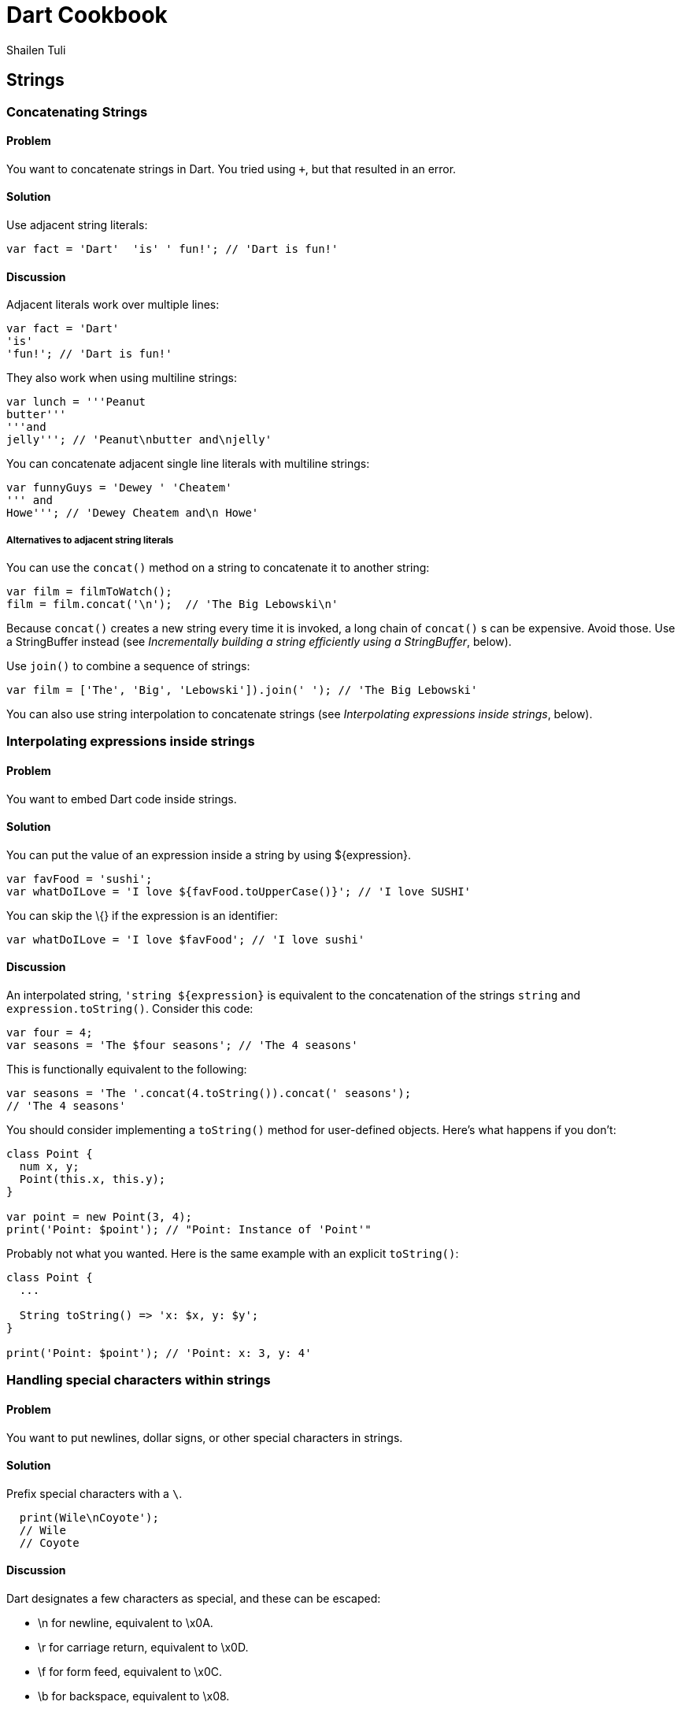 = Dart Cookbook
:author: Shailen Tuli
:encoding: UTF-8

== Strings

=== Concatenating Strings

==== Problem

You want to concatenate strings in Dart. You tried using `+`, but that
resulted in an error.

==== Solution

Use adjacent string literals:

--------------------------------------------------
var fact = 'Dart'  'is' ' fun!'; // 'Dart is fun!'
--------------------------------------------------

==== Discussion

Adjacent literals work over multiple lines:

-------------------------
var fact = 'Dart'
'is'
'fun!'; // 'Dart is fun!'
-------------------------

They also work when using multiline strings:

----------------------------------------
var lunch = '''Peanut
butter'''
'''and
jelly'''; // 'Peanut\nbutter and\njelly'
----------------------------------------

You can concatenate adjacent single line literals with multiline
strings:

--------------------------------------
var funnyGuys = 'Dewey ' 'Cheatem'
''' and
Howe'''; // 'Dewey Cheatem and\n Howe'
--------------------------------------

===== Alternatives to adjacent string literals

You can use the `concat()` method on a string to concatenate it to
another string:

---------------------------------------------------
var film = filmToWatch();
film = film.concat('\n');  // 'The Big Lebowski\n' 
---------------------------------------------------

Because `concat()` creates a new string every time it is invoked, a long
chain of `concat()` s can be expensive. Avoid those. Use a StringBuffer
instead (see _Incrementally building a string efficiently using a
StringBuffer_, below).

Use `join()` to combine a sequence of strings:

-----------------------------------------------------------------------
var film = ['The', 'Big', 'Lebowski']).join(' '); // 'The Big Lebowski'
-----------------------------------------------------------------------

You can also use string interpolation to concatenate strings (see
_Interpolating expressions inside strings_, below).

=== Interpolating expressions inside strings

==== Problem

You want to embed Dart code inside strings.

==== Solution

You can put the value of an expression inside a string by using
$\{expression}.

----------------------------------------------------------------------
var favFood = 'sushi';
var whatDoILove = 'I love ${favFood.toUpperCase()}'; // 'I love SUSHI'
----------------------------------------------------------------------

You can skip the \{} if the expression is an identifier:

------------------------------------------------------
var whatDoILove = 'I love $favFood'; // 'I love sushi'
------------------------------------------------------

==== Discussion

An interpolated string, `'string ${expression}` is equivalent to the
concatenation of the strings `string` and `expression.toString()`.
Consider this code:

-----------------------------------------------------
var four = 4;
var seasons = 'The $four seasons'; // 'The 4 seasons'
-----------------------------------------------------

This is functionally equivalent to the following:

-------------------------------------------------------------
var seasons = 'The '.concat(4.toString()).concat(' seasons');
// 'The 4 seasons'
-------------------------------------------------------------

You should consider implementing a `toString()` method for user-defined
objects. Here's what happens if you don't:

-------------------------------------------------------
class Point {
  num x, y;
  Point(this.x, this.y);
}

var point = new Point(3, 4);
print('Point: $point'); // "Point: Instance of 'Point'"
-------------------------------------------------------

Probably not what you wanted. Here is the same example with an explicit
`toString()`:

----------------------------------------------
class Point {
  ...
    
  String toString() => 'x: $x, y: $y';
}

print('Point: $point'); // 'Point: x: 3, y: 4'
----------------------------------------------

=== Handling special characters within strings

==== Problem

You want to put newlines, dollar signs, or other special characters in strings.

==== Solution

Prefix special characters with a `\`.

------------------------
  print(Wile\nCoyote'); 
  // Wile
  // Coyote
------------------------

==== Discussion

Dart designates a few characters as special, and these can be escaped:

* \n for newline, equivalent to \x0A.
* \r for carriage return, equivalent to \x0D.
* \f for form feed, equivalent to \x0C.
* \b for backspace, equivalent to \x08.
* \t for tab, equivalent to \x09.
* \v for vertical tab, equivalent to \x0B.

If you prefer, you can use `\x` or `\u` notation to indicate the special
character:

-----------------------------------------------------------
print('Wile\x0ACoyote');   // Same as print('Wile\nCoyote')
print('Wile\u000ACoyote'); // Same as print('Wile\nCoyote') 
-----------------------------------------------------------

You can also use `\u{}` notation:

-------------------------------------------------------------
print('Wile\u{000A}Coyote'); // same as print('Wile\nCoyote')
-------------------------------------------------------------

You can also escape the `$` used in string interpolation:

-------------------------------------------------------------------------
var superGenius = 'Wile Coyote';
print('$superGenius and Road Runner');  // 'Wile Coyote and Road Runner'
print('\$superGenius and Road Runner'); // '$superGenius and Road Runner'
-------------------------------------------------------------------------

If you escape a non-special character, the `\` is ignored:

-------------------------------------------
print('Wile \E Coyote'); // 'Wile E Coyote'
-------------------------------------------


=== Incrementally building a string using a StringBuffer

==== Problem

You want to collect string fragments and combine them in an efficient
manner.

==== Solution

Use a StringBuffer to programmatically generate a string. Consider this code
below for assembling a series of urls from fragments:

--------------------------------------------------------------------------
var data = [{'scheme': 'https', 'domain': 'news.ycombinator.com'}, 
            {'domain': 'www.google.com'}, 
            {'domain': 'reddit.com', 'path': 'search', 'params': 'q=dart'}
           ];

String assembleUrlsUsingStringBuffer(entries) {
  StringBuffer sb = new StringBuffer();
  for (final item in entries) {
    sb.write(item['scheme'] != null ? item['scheme']  : 'http');
    sb.write("://");
    sb.write(item['domain']);
    sb.write('/');
    sb.write(item['path'] != null ? item['path']  : '');
    if (item['params'] != null) {
      sb.write('?');
      sb.write(item['params']);
    }
    sb.write('\n');
  }
  return sb.toString();
}

// https://news.ycombinator.com/
// http://www.google.com/
// http://reddit.com/search?q=dart
--------------------------------------------------------------------------

A StringBuffer collects string fragments, but does not generate a new string
until `toString()` is called. 

==== Discussion

Using a StringBuffer is vastly more efficient than concatenating fragments
at each step: Consider this rewrite of the above code:

-------------------------------------------------------------------------
String assembleUrlsUsingConcat(entries) {
  var urls = '';
  for (final item in entries) {
    urls = urls.concat(item['scheme'] != null ? item['scheme']  : 'http');
    urls = urls.concat("://");
    urls = urls.concat(item['domain']);
    urls = urls.concat('/');
    urls = urls.concat(item['path'] != null ? item['path']  : '');
    if (item['params'] != null) {
      urls = urls.concat('?');
      urls = urls.concat(item['params']);
    }
    urls = urls.concat('\n');
  }
  return urls;
}
-------------------------------------------------------------------------

This approach produces the exact same result, but incurs the cost of
joining strings multiple times. 

See the _Concatenating Strings_ recipe for a description of `concat()`.

===== Other StringBuffer methods

In addition to `write()`, the StringBuffer class provides methods to
write a list of strings (`writeAll()`), write a numerical character code
(`writeCharCode()`), write with an added newline (`writeln()`), and
more. The example below shows how to use these methods:

-------------------------------------------------------------------------------
var sb = new StringBuffer();
sb.writeln('The Beatles:');
sb.writeAll(['John, ', 'Paul, ', 'George, and Ringo']);
sb.writeCharCode(33); // charCode for '!'.
var beatles = sb.toString(); // 'The Beatles:\nJohn, Paul, George, and Ringo!' 
-------------------------------------------------------------------------------


=== Determining whether a string is empty

==== Problem

You want to know whether a string is empty. You tried `if (string) {...}`, but
that did not work.

==== Solution

Use `string.isEmpty`:

-----------------------------------
var emptyString = '';
print(emptyString.isEmpty); // true
-----------------------------------

You can also just use `==`:

---------------------------------------------------
if (string == '') {...} // True if string is empty.
---------------------------------------------------

A string with a space is not empty:

-----------------------
var space = ' ';
print(space.isEmpty); // false
-----------------------

==== Discussion

Don't use `if (string)` to test the emptiness of a string. In Dart, all objects
except the boolean true evaluate to false, so `if(string)` is always false. You
will see a warning in the editor if you use an 'if' statement with a non-boolean
in checked mode.


=== Removing leading and trailing whitespace

==== Problem

You want to remove spaces, tabs, and other whitespace from the beginning and
end of strings.

==== Solution

Use `string.trim()`:

-----------------------------------------------------------------
var space = '\n\r\f\t\v';       // A variety of space characters.
var string = '$space X $space';
var newString = string.trim();  // 'X'
-----------------------------------------------------------------

The String class has no methods to remove only leading or only trailing
whitespace. You can always use a RegExp.

Remove only leading whitespace:

-------------------------------------------------------------------------------
var newString = string.replaceFirst(new RegExp(r'^\s+'), ''); // 'X \n\r\f\t\v'
-------------------------------------------------------------------------------

Remove only trailing whitespace:

-------------------------------------------------------------------------------
var newString = string.replaceFirst(new RegExp(r'\s+$'), ''); // '\n\r\f\t\v X'
-------------------------------------------------------------------------------


=== Changing string case

==== Problem

You want to change the case of strings.

==== Solution

Use String's `toUpperCase()` and `toLowerCase()` methods: 

----------------------------------------------------------------------
var theOneILove = 'I love Lucy';
theOneILove.toUpperCase();                           // 'I LOVE LUCY!'
theOneILove.toLowerCase();                           // 'i love lucy!'

// Zeus in modern Greek.
var zeus = '\u0394\u03af\u03b1\u03c2';               // 'Δίας'
zeus.toUpperCase();                                  // 'ΔΊΑΣ'

var resume = '\u0052\u00e9\u0073\u0075\u006d\u00e9'; // 'Résumé'
resume.toLowerCase();                                // 'résumé'
----------------------------------------------------------------------

The `toUpperCase()` and `toLowerCase()` methods don't affect the characters of
scripts such as Devanagri that don't have distinct letter cases.

------------------------------------------------------------------------
var chickenKebab = '\u091a\u093f\u0915\u0928 \u0915\u092c\u093e\u092c'; 
// 'चिकन कबाब'  (in Devanagari)
chickenKebab.toLowerCase();  // 'चिकन कबाब'
chickenKebab.toUpperCase();  // 'चिकन कबाब'
------------------------------------------------------------------------

If a character's case does not change when using `toUpperCase()` and
`toLowerCase()`, it is most likely because the character only has one
form.


=== Handling extended characters that are composed of multiple code units

==== Problem

You want to use emoticons and other special symbols that don't fit into 16
bits. How can you create such strings and use them correctly in your code? 

==== Solution

You can create an extended character using `'\u{}'` syntax:

------------------------------
var clef = '\u{1D11E}'; // 𝄞
------------------------------

==== Discussion

Most UTF-16 strings are stored as two-byte (16 bit) code sequences.
Since two bytes can only contain the 65,536 characters in the 0x0 to 0xFFFF
range, a pair of strings is used to store values in the 0x10000 to 0x10FFFF
range. These strings only have semantic meaning as a pair. Individually, they
are invalid UTF-16 strings. The term 'surrogate pair' is often used to
describe these strings. 

The clef glyph `'\u{1D11E}'` is composed of the `'\uD834'` and `'\uDD1E'`
surrogate pair.

You can get an extended string's surrogate pair through its `codeUnits`
property:

-------------------------------------------------------------------------------
clef.codeUnits.map((codeUnit) => codeUnit.toRadixString(16)); 
// ['D834', 'DD1E']
-------------------------------------------------------------------------------

Accessing a surrogate pair member leads to errors, and you should avoid
properties and methods that expose it:

-------------------------------------------------------------------------------
print('\uD834'); // Error: '\uD834' is not a valid string.
print('\uDD1E'); // Error: '\uDD1E' is not a valid string either.
clef.split()[1]; // Error: accessing half of a surrogate pair.
print(clef[i];)  // Again, error: accessing half of a surrogate pair.
-------------------------------------------------------------------------------

When dealing with strings containing extended characters, you should use the
`runes` getter.

To get the string's length, use `string.runes.length`. Don't use
`string.length`:

-------------------------------------------------------------------------------
print(clef.runes.length);     // 1
print(clef.length);           // 2
print(clef.codeUnits.length); // 2
-------------------------------------------------------------------------------

To get an individual character or its numeric equivalent, index the rune list:

--------------------------------------------------------------
print(clef.runes.toList()[0]); // 119070 ('\u{1D11E}')
--------------------------------------------------------------

To get the string's characters as a list, map the string runes:

---------------------------------------------------------------------------
var clef = '\u{1D11E}'; // 𝄞
var title = '$clef list:'
print(subject.runes.map((rune) => new String.fromCharCode(rune)).toList());
// ['🎼', ' ', 'l', 'i', 's', 't', ':']
---------------------------------------------------------------------------


=== Converting between characters and numerical codes

==== Problem

You want to convert string characters into numerical codes and vice versa.
You want to do this because sometimes you need to compare characters in a string
to numerical values coming from another source. Or, maybe you want to split a
string and then operate on each character.

==== Solution

Use the `runes` getter to get a string's code points:

-----------------------------------------------------------------------------
'Dart'.runes.toList();            // [68, 97, 114, 116]

var smileyFace = '\u263A';        // ☺
print(smileyFace.runes.toList()); // [9786], (equivalent to ['\u263A']).

var clef = '\u{1D11E}';           // 𝄞
print(clef.runes.toList());       // [119070], (equivalent to ['\u{1D11E}']).
-----------------------------------------------------------------------------

Use `string.codeUnits` to get a string's UTF-16 code units:

----------------------------------------------------
'Dart'.codeUnits.toList();     // [68, 97, 114, 116]
smileyFace.codeUnits.toList(); // [9786]
clef.codeUnits.toList();       // [55348, 56606]
----------------------------------------------------

===== Using codeUnitAt() to get individual code units

To get the code unit at a particular index, use `codeUnitAt()`:

----------------------------------------------------------------------
'Dart'.codeUnitAt(0);     // 68
smileyFace.codeUnitAt(0); // 9786 (the decimal value of '\u263A')
clef.codeUnitAt(0);       // 55348 (does not represent a legal string) 
----------------------------------------------------------------------

==== Converting numerical codes to strings

You can generate a new string from numerical codes using the factory
`String.fromCharCodes(charCodes)`. You can pass either runes or code units and
`String.fromCharCodes(charCodes)` can tell the difference and do the right
thing automatically:

-------------------------------------------------------------------------------
print(new String.fromCharCodes([68, 97, 114, 116]));                  // 'Dart'

print(new String.fromCharCodes([73, 32, 9825, 32, 76, 117, 99, 121]));
// 'I ♡ Lucy'

// Passing code units representing the surrogate pair.
print(new String.fromCharCodes([55348, 56606]));                      // 𝄞

// Passing runes.
print(new String.fromCharCodes([119070]));                            // 𝄞
-------------------------------------------------------------------------------

You can use the `String.fromCharCode()` factory to convert a single rune
or code unit to a string:

---------------------------------------
new String.fromCharCode(68);     // 'D'
new String.fromCharCode(9786);   // ☺
new String.fromCharCode(119070); // 𝄞
---------------------------------------

Creating a string with only one half of a surrogate pair is permitted,
but not recommended.


=== Calculating the length of a string

==== Problem

You want to get the length of a string, but are not sure how to calculate the
length correctly when working with variable length Unicode characters.

==== Solution

Use `string.runes.length` to get the number of characters in a string.

-----------------------------------------
print('I love music'.runes.length); // 12
-----------------------------------------

You can safely use `string.runes.length` to get the length of strings that
contain extended characters:

-----------------------------------------
var clef = '\u{1D11E}';        // 𝄞
var subject = '$clef list:';   // 
var music = 'I $hearts $clef'; // 'I ♡ 𝄞'

clef.runes.length;             // 1
music.runes.length             // 5
-----------------------------------------

==== Discussion

You can directly use a string's `length` property (minus `runes`). This returns
the string's code unit length. Using `string.length` produces the same length
as `string.runes.length` for most unicode characters.

For extended characters, the code unit length is one more than the rune
length:

------------------------------------------
clef.length;                   // 2

var music = 'I $hearts $clef'; // 'I ♡ 𝄞'
music.length;                  // 6
------------------------------------------

Unless you specifically need the code unit length of a string, use
`string.runes.length`.

===== Working with combined characters

It is tempting to brush aside the complexity involved in dealing with runes and
code units and base the length of the string on the number of characters it
appears to have. Anyone can tell that 'Dart' has four characters, and 'Amelié'
has six, right? Almost. The length of 'Dart' is indeed four, but the length of
'Amelié' depends on how that string was constructed:

---------------------------------------------------
var name = 'Ameli\u00E9';               // 'Amelié'
var anotherName = 'Ameli\u0065\u0301';  // 'Amelié'
print(name.length);                     // 6
print(anotherName.length);              // 7
---------------------------------------------------

Both `name` and `anotherName` return strings that look the same, but where
the 'é' is constructed using a different number of runes. This makes it
impossible to know the length of these strings by just looking at them.


=== Processing a string one character at a time

==== Problem

You want to do something with each character in a string.

==== Solution

Map the results of calling `string.split('')`:

----------------------------------------------------------
var lang= 'Dart';

// ['*D*', '*a*', '*r*', '*t*']
print(lang.split('').map((char) => '*${char}*').toList());

var smileyFace = '\u263A';
var happy = 'I am $smileyFace';
print(happy.split('')); // ['I', ' ', 'a', 'm', ' ', '☺']
----------------------------------------------------------


Or, loop over the characters of a string:
        
--------------------------------------------
var list = [];
for(var i = 0; i < lang.length; i++) {
  list.add('*${lang[i]}*'); 
}

print(list); // ['*D*', '*a*', '*r*', '*t*']
--------------------------------------------

Or, map the string runes:

------------------------------------------------------------------------
// ['*D*', '*a*', '*r*', '*t*']
var charList = "Dart".runes.map((rune) {
  return '*${new String.fromCharCode(rune)}*').toList();
});

// [[73, 'I'], [32, ' '], [97, 'a'], [109, 'm'], [32, ' '], [9786, '☺']]
var runeList = happy.runes.map((rune) {
  return [rune, new String.fromCharCode(rune)]).toList();
});
------------------------------------------------------------------------

When working with extended characters, you should always map the string runes.
Don't use `split('')` and avoid indexing an extended string. See the _Handling
extended characters that are composed of multiple code units_ recipe for
special considerations when working with extended strings.


=== Splitting a string into substrings

==== Problem

You want to split a string into substrings using a delimiter or a pattern.

==== Solution

Use the `split()` method with a string or a RegExp as an argument.

-------------------------------------
var smileyFace = '\u263A';
var happy = 'I am $smileyFace';
happy.split(' '); // ['I', 'am', '☺']
-------------------------------------

Here is an example of using `split()` with a RegExp:

--------------------------------------------------------------
var nums = '2/7 3 4/5 3~/5';
var numsRegExp = new RegExp(r'(\s|/|~/)');
nums.split(numsRegExp); // ['2', '7', '3', '4', '5', '3', '5']
--------------------------------------------------------------

In the code above, the string `nums` contains various numbers, some of which
are expressed as fractions or as int-divisions. A RegExp splits the string to
extract just the numbers.

You can perform operations on the matched and unmatched portions of a string
when using `split()` with a RegExp:

----------------------------------------------------------------
var phrase = 'Eats SHOOTS leaves';

var newPhrase = phrase.splitMapJoin((new RegExp(r'SHOOTS')),
  onMatch:    (m) => '*${m.group(0).toLowerCase()}*',
  onNonMatch: (n) => n.toUpperCase());

print(newPhrase); // 'EATS *shoots* LEAVES'
  
----------------------------------------------------------------

The RegExp matches the middle word ('SHOOTS'). A pair of callbacks are
registered to transform the matched and unmatched substrings before the
substrings are joined together again.


=== Determining whether a string contains another string

==== Problem

You want to find out whether a string is the substring of another string.

==== Solution

Use `string.contains()`:

---------------------------------------------
var fact = 'Dart strings are immutable';
print(fact.contains('immutable')); // True.
---------------------------------------------

You can use a second argument to specify where in the string to start looking:

-----------------------------------------
print(fact.contains('Dart', 2)); // False
-----------------------------------------

==== Discussion

The String class provides a couple of shortcuts for testing whether a
string is a substring of another:

------------------------------------------
print(string.startsWith('Dart')); // True.
print(string.endsWith('e'));      // True.
------------------------------------------

You can also use `string.indexOf()`, which returns -1 if the substring
is not found within a string, and otherwise returns the matching index:

---------------------------------------------------------------------------
var found = string.indexOf('art') != -1; // True, `art` is found in `Dart`.
---------------------------------------------------------------------------

You can also use a RegExp and `hasMatch()`:

------------------------------------------------------------------------
var found = new RegExp(r'ar[et]').hasMatch(string);
//  True, 'art' and 'are' match.
------------------------------------------------------------------------

=== Finding matches of a RegExp pattern in a string

==== Problem

You want to use RegExp to match a pattern in a string, and want to be
able to access the matches.

==== Solution

Construct a regular expression using the RegExp class, and find matches
using the `allMatches()` method:

-------------------------------------------------------------------------
var neverEatingThat = 'Not with a fox, not in a box';
var regExp = new RegExp(r'[fb]ox');
List matches = regExp.allMatches(neverEatingThat);
print(matches.map((match) => match.group(0)).toList()); // ['fox', 'box']
-------------------------------------------------------------------------

==== Discussion

You can query the object returned by `allMatches()` to find out the
number of matches:

-----------------------------------------
var howManyMatches = matches.length; // 2
-----------------------------------------

To find the first match, use `firstMatch()`:

----------------------------------------------------------------------
var firstMatch = RegExp.firstMatch(neverEatingThat).group(0); // 'fox'
----------------------------------------------------------------------

To directly get the matched string, use `stringMatch()`:

------------------------------------------------------------
print(regExp.stringMatch(neverEatingThat));         // 'fox'
print(regExp.stringMatch('I like bagels and lox')); // null
------------------------------------------------------------

=== Substituting strings based on RegExp matches

==== Problem

You want to match substrings within a string and make substitutions
based on the matches.

==== Solution

Construct a regular expression using the RegExp class and make
replacements using `replaceAll()` method:

-------------------------------------------------------------------------
var resume = 'resume'.replaceAll(new RegExp(r'e'), '\u00E9'); // 'résumé'
-------------------------------------------------------------------------

If you want to replace just the first match, use `replaceFirst()`:

-----------------------------------------------------------------------
// Replace the first match of one or more zeros with an empty string.
var smallNum = '0.0001'.replaceFirst(new RegExp(r'0+'), ''); // '.0001'
-----------------------------------------------------------------------

You can use `replaceAllMatched()` to register a function that modifies the
matches:

---------------------------------------------------------
var heart = '\u2661'; // '♡'
var string = 'I like Ike but I $heart Lucy';
var regExp = new RegExp(r'[A-Z]\w+');
var newString = string.replaceAllMapped(regExp, (match) {
  return match.group(0).toUpperCase()
}); 
print(newString); // 'I like IKE but I ♡ LUCY'
---------------------------------------------------------
